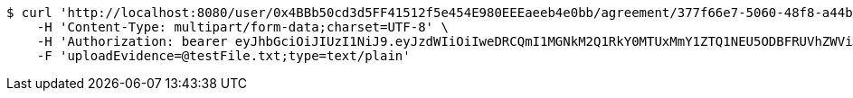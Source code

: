 [source,bash]
----
$ curl 'http://localhost:8080/user/0x4BBb50cd3d5FF41512f5e454E980EEEaeeb4e0bb/agreement/377f66e7-5060-48f8-a44b-ae0bea405a5e/evidence/upload' -i -X POST \
    -H 'Content-Type: multipart/form-data;charset=UTF-8' \
    -H 'Authorization: bearer eyJhbGciOiJIUzI1NiJ9.eyJzdWIiOiIweDRCQmI1MGNkM2Q1RkY0MTUxMmY1ZTQ1NEU5ODBFRUVhZWViNGUwYmIiLCJleHAiOjE2MzE3MTg2MTB9.l8NeT1-rDV1_JRkHVagkgKwfTtSswbND2rlDAp-jjSU' \
    -F 'uploadEvidence=@testFile.txt;type=text/plain'
----